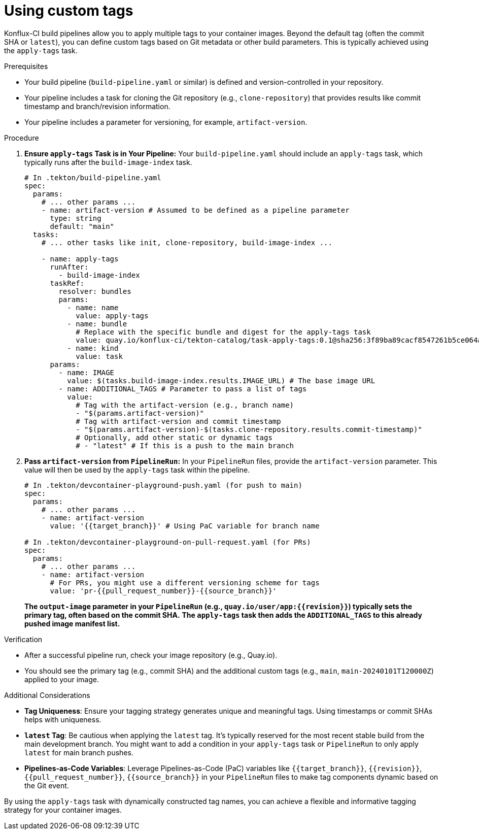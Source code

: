 [[custom-tags]]
= Using custom tags

Konflux-CI build pipelines allow you to apply multiple tags to your container images. Beyond the default tag (often the commit SHA or `latest`), you can define custom tags based on Git metadata or other build parameters. This is typically achieved using the `apply-tags` task.

.Prerequisites
* Your build pipeline (`build-pipeline.yaml` or similar) is defined and version-controlled in your repository.
* Your pipeline includes a task for cloning the Git repository (e.g., `clone-repository`) that provides results like commit timestamp and branch/revision information.
* Your pipeline includes a parameter for versioning, for example, `artifact-version`.

.Procedure

. **Ensure `apply-tags` Task is in Your Pipeline:**
  Your `build-pipeline.yaml` should include an `apply-tags` task, which typically runs after the `build-image-index` task.
+
[source,yaml]
----
# In .tekton/build-pipeline.yaml
spec:
  params:
    # ... other params ...
    - name: artifact-version # Assumed to be defined as a pipeline parameter
      type: string
      default: "main"
  tasks:
    # ... other tasks like init, clone-repository, build-image-index ...

    - name: apply-tags
      runAfter:
        - build-image-index
      taskRef:
        resolver: bundles
        params:
          - name: name
            value: apply-tags
          - name: bundle
            # Replace with the specific bundle and digest for the apply-tags task
            value: quay.io/konflux-ci/tekton-catalog/task-apply-tags:0.1@sha256:3f89ba89cacf8547261b5ce064acce81bfe470c8ace127794d0e90aebc8c347d
          - name: kind
            value: task
      params:
        - name: IMAGE
          value: $(tasks.build-image-index.results.IMAGE_URL) # The base image URL
        - name: ADDITIONAL_TAGS # Parameter to pass a list of tags
          value:
            # Tag with the artifact-version (e.g., branch name)
            - "$(params.artifact-version)"
            # Tag with artifact-version and commit timestamp
            - "$(params.artifact-version)-$(tasks.clone-repository.results.commit-timestamp)"
            # Optionally, add other static or dynamic tags
            # - "latest" # If this is a push to the main branch
----

. **Pass `artifact-version` from `PipelineRun`:**
  In your `PipelineRun` files, provide the `artifact-version` parameter. This value will then be used by the `apply-tags` task within the pipeline.
+
[source,yaml]
----
# In .tekton/devcontainer-playground-push.yaml (for push to main)
spec:
  params:
    # ... other params ...
    - name: artifact-version
      value: '{{target_branch}}' # Using PaC variable for branch name

# In .tekton/devcontainer-playground-on-pull-request.yaml (for PRs)
spec:
  params:
    # ... other params ...
    - name: artifact-version
      # For PRs, you might use a different versioning scheme for tags
      value: 'pr-{{pull_request_number}}-{{source_branch}}'
----
+
*The `output-image` parameter in your `PipelineRun` (e.g., `quay.io/user/app:{{revision}}`) typically sets the primary tag, often based on the commit SHA.*
*The `apply-tags` task then adds the `ADDITIONAL_TAGS` to this already pushed image manifest list.*

.Verification
* After a successful pipeline run, check your image repository (e.g., Quay.io).
* You should see the primary tag (e.g., commit SHA) and the additional custom tags (e.g., `main`, `main-20240101T120000Z`) applied to your image.

.Additional Considerations
* **Tag Uniqueness**: Ensure your tagging strategy generates unique and meaningful tags. Using timestamps or commit SHAs helps with uniqueness.
* **`latest` Tag**: Be cautious when applying the `latest` tag. It's typically reserved for the most recent stable build from the main development branch. You might want to add a condition in your `apply-tags` task or `PipelineRun` to only apply `latest` for main branch pushes.
* **Pipelines-as-Code Variables**: Leverage Pipelines-as-Code (PaC) variables like `{{target_branch}}`, `{{revision}}`, `{{pull_request_number}}`, `{{source_branch}}` in your `PipelineRun` files to make tag components dynamic based on the Git event.

By using the `apply-tags` task with dynamically constructed tag names, you can achieve a flexible and informative tagging strategy for your container images.
